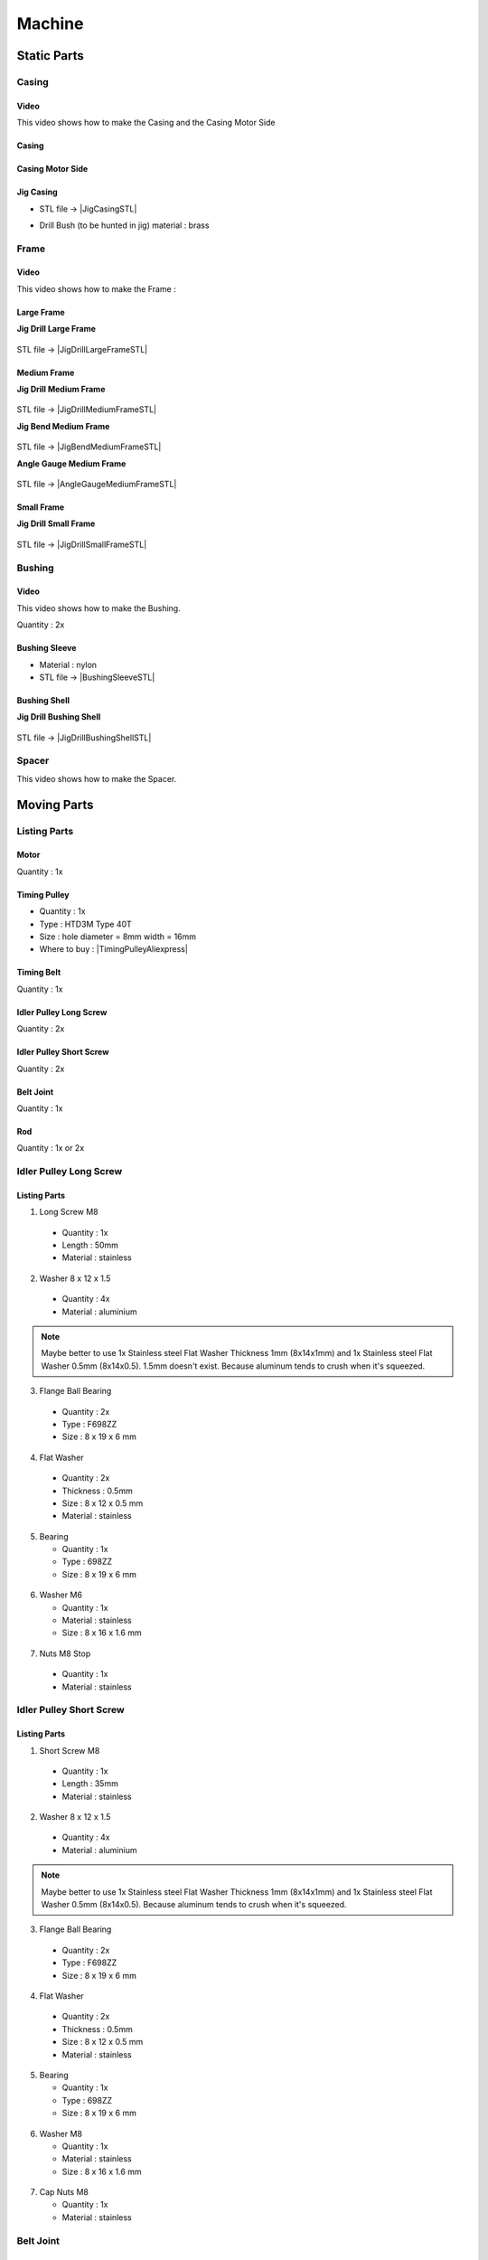 =======
Machine
=======

Static Parts
------------

Casing
^^^^^^

.. image:: figures/Casing-Pic-Machine-DIY-LM42P.JPG
    :width: 500
    :align: center

	    
Video
'''''
This video shows how to make the Casing and the Casing Motor Side

.. raw:: html

    <iframe width="350" height="245"
    src="https://www.youtube.com/embed/knJyQPlPn18"
    frameborder="0" 
    allowfullscreen></iframe>
    

Casing
''''''

.. image:: figures/Casing-Machine-DIY-LM42P.PNG
    :width: 500
    :align: center

Casing Motor Side
'''''''''''''''''

.. image:: figures/Casing_Motor_Side-Machine-DIY-LM42P.PNG
    :width: 500
    :align: center	    

	    
Jig Casing
''''''''''

.. image:: figures/Jig_Casing-3DModel-Machine-DIY-LM42P.PNG
    :width: 500
    :align: center	    
       
- STL file -> |JigCasingSTL|

.. |JigCasingSTL| raw:: html

  <a href="https://www.thingiverse.com/thing:4719536/files"
  target="_blank">Jig Casing STL</a>

- Drill Bush (to be hunted in jig) material : brass 

  .. image:: figures/DrillBush.PNG
      :width: 300
      :align: center	    
  
Frame
^^^^^

.. image:: figures/Frame-Pic-Machine-DIY-LM42P.JPG
    :width: 500
    :align: center
	    

.. image:: figures/Frame-Machine-DIY-LM42P.PNG
    :width: 500
    :align: center

Video
'''''

This video shows how to make the Frame :

.. raw:: html

    <iframe width="350" height="245"
    src="https://www.youtube.com/embed/J1oeEkLgkek"
    frameborder="0" 
    allowfullscreen></iframe>

    
Large Frame
'''''''''''

.. image:: figures/Large_Frame-Pic-Machine-DIY-LM42P.JPG
    :width: 500
    :align: center

**Jig Drill Large Frame**

  .. image:: figures/Jig_Drill_Large_Frame-Pic-Machine-DIY-LM42P.JPG
       :width: 500
       :align: center	    	    

STL file -> |JigDrillLargeFrameSTL|

.. |JigDrillLargeFrameSTL| raw:: html

  <a href="https://www.thingiverse.com/thing:4722636/files"
  target="_blank">Jig Drill Large Frame STL</a>	       

  
Medium Frame
''''''''''''

.. image:: figures/Medium_Frame-Pic-Machine-DIY-LM42P.JPG
    :width: 500
    :align: center

**Jig Drill Medium Frame**

  .. image:: figures/Jig_Drill_Medium_Frame-Pic-Machine-DIY-LM42P.JPG
       :width: 500
       :align: center	    	    

STL file -> |JigDrillMediumFrameSTL|

.. |JigDrillMediumFrameSTL| raw:: html

  <a href="https://www.thingiverse.com/thing:4723118/files"
  target="_blank">Jig Drill Medium Frame STL</a>


**Jig Bend Medium Frame**

  .. image:: figures/Jig_Bend_Medium_Frame-Pic-Machine-DIY-LM42P.JPG
       :width: 500
       :align: center	    	    

STL file -> |JigBendMediumFrameSTL|

.. |JigBendMediumFrameSTL| raw:: html

  <a href="https://www.thingiverse.com/thing:4723155/files"
  target="_blank">Jig Bend Medium Frame STL</a>

**Angle Gauge Medium Frame**

  .. image:: figures/Angle_Gauge_Medium_Frame-Pic-Machine-DIY-LM42P.JPG
       :width: 500
       :align: center	    	    

STL file -> |AngleGaugeMediumFrameSTL|

.. |AngleGaugeMediumFrameSTL| raw:: html

  <a href="https://www.thingiverse.com/thing:4723181/files"
  target="_blank">Angle Gauge Medium Frame STL</a>    
  

Small Frame
'''''''''''

.. image:: figures/Small_Frame-Pic-Machine-DIY-LM42P.JPG
    :width: 500
    :align: center

**Jig Drill Small Frame**

  .. image:: figures/Jig_Drill_Small_Frame-Pic-Machine-DIY-LM42P.JPG
       :width: 500
       :align: center	    	    

STL file -> |JigDrillSmallFrameSTL|

.. |JigDrillSmallFrameSTL| raw:: html

  <a href="https://www.thingiverse.com/thing:4723209/files"
  target="_blank">Jig Drill Small Frame STL</a>	       

	    
Bushing
^^^^^^^

.. image:: figures/Bushing-Pic-Machine-DIY-LM42P.JPG	    
    :width: 500
    :align: center

Video
'''''

This video shows how to make the Bushing.

.. raw:: html

    <iframe width="350" height="245"
    src="https://www.youtube.com/embed/c_V-n5I3b1s"
    frameborder="0" 
    allowfullscreen></iframe>
    

Quantity : 2x

.. image:: figures/Bushing-Machine-DIY-LM42P.JPG
    :width: 400
    :align: center
	    
.. image:: figures/Bushing-Exploded-Machine-DIY-LM42P.JPG	    
    :width: 500
    :align: center

	    
Bushing Sleeve
''''''''''''''

.. image:: figures/Bushing_Sleeve-Machine-DIY-LM42P.JPG	    
    :width: 500
    :align: center

- Material : nylon
- STL file -> |BushingSleeveSTL|

.. |BushingSleeveSTL| raw:: html

    <a href="https://www.thingiverse.com/thing:4720838/files"
    target="_blank">Bushing Sleeve STL</a>

    
Bushing Shell
'''''''''''''

.. image:: figures/Bushing_Shell-Pic-Machine-DIY-LM42P.JPG
    :width: 500
    :align: center
	    
.. image:: figures/Bushing_Shell-Drawing-Machine-DIY-LM42P.PNG	    
    :width: 500
    :align: center	    	    

	    
**Jig Drill Bushing Shell**

  .. image:: figures/Jig_Drill_Bushing_Shell-Pic-Machine-DIY-LM42P.JPG
       :width: 500
       :align: center	    	    

STL file -> |JigDrillBushingShellSTL|

.. |JigDrillBushingShellSTL| raw:: html

  <a href="https://www.thingiverse.com/thing:4723355/files"
  target="_blank">Jig Drill Bushing Shell STL</a>	       
	    

Spacer
^^^^^^

.. image:: figures/Spacer-Pic-Machine-DIY-LM42P.JPG	    
    :width: 500
    :align: center

	    
This video shows how to make the Spacer.

.. raw:: html

    <iframe width="350" height="245"
    src="https://www.youtube.com/embed/c_V-n5I3b1s?start=267&end=314"
    frameborder="0" 
    allowfullscreen></iframe>	    

	 
.. image:: figures/Spacer-Drawing-Machine-DIY-LM42P.JPG	    
    :width: 500
    :align: center    

	    
Moving Parts
------------

Listing Parts
^^^^^^^^^^^^^
Motor
'''''
Quantity : 1x

Timing Pulley
'''''''''''''
- Quantity : 1x
- Type : HTD3M Type 40T
- Size : hole diameter = 8mm width =  16mm

  .. |TimingPulleyAliexpress| raw:: html

    <a href="https://www.aliexpress.com/item/32816074465.html?spm=a2g0s.9042311.0.0.27424c4dc8WrRN"
    target="_blank">Aliexpress</a>
  
- Where to buy : |TimingPulleyAliexpress|

.. image:: figures/Timing_Pulley-Machine-DIY-Machine.JPG
    :width: 250
    :align: center

	    
Timing Belt
'''''''''''
Quantity : 1x

Idler Pulley Long Screw
'''''''''''''''''''''''
Quantity : 2x

.. image:: figures/Idler_Pulley_Long_Screw-Machine-DIY-LM42P.JPG
    :width: 400
    :align: center

Idler Pulley Short Screw
''''''''''''''''''''''''
Quantity : 2x

.. image:: figures/Idler_Pulley_Short_Screw-Machine-DIY-LM42P.JPG
    :width: 400
    :align: center

Belt Joint
''''''''''
Quantity : 1x

.. image:: figures/Belt_Joint-Machine-DIY-LM42P.JPG
    :width: 300
    :align: center

Rod
'''
Quantity : 1x or 2x


Idler Pulley Long Screw
^^^^^^^^^^^^^^^^^^^^^^^

.. image:: figures/Idler_Pulley_Long_Screw_Exploded-Machine-DIY-LM42P.JPG
    :width: 500
    :align: center

Listing Parts
'''''''''''''

1) Long Screw M8
  
  - Quantity : 1x
  - Length : 50mm  
  - Material : stainless
        
  .. image:: figures/Long_Screw-Machine-DIY-LM42P.JPG
    :width: 250
    :align: center
	    
2) Washer 8 x 12 x 1.5

  - Quantity : 4x
  - Material : aluminium
    
  .. image:: figures/Washer_8x12x1_5-Machine-DIY-LM42P.PNG
    :width: 300
    :align: center

.. note::
   
   Maybe better to use 1x Stainless steel Flat Washer Thickness 1mm 
   (8x14x1mm) and 1x Stainless steel Flat Washer 0.5mm
   (8x14x0.5). 1.5mm doesn't exist. Because aluminum tends to crush
   when it's squeezed.
   
3) Flange Ball Bearing

  - Quantity : 2x
  - Type : F698ZZ
  - Size : 8 x 19 x 6 mm
    
  .. image:: figures/Flange_Ball_Bearing-Machine-DIY-LM42P.JPG
    :width: 300
    :align: center

4) Flat Washer

  - Quantity : 2x
  - Thickness : 0.5mm
  - Size : 8 x 12 x 0.5 mm
  - Material : stainless  
    
  .. image:: figures/Flat_Washer-Machine-DIY-LM42P.JPG
    :width: 300
    :align: center   
   
5) Bearing

   - Quantity : 1x
   - Type : 698ZZ
   - Size : 8 x 19 x 6 mm  

  .. image:: figures/Bearing-Machine-DIY-LM42P.JPG
    :width: 200
    :align: center

6) Washer M6

   - Quantity : 1x
   - Material : stainless  
   - Size : 8 x 16 x 1.6 mm  

  .. image:: figures/Washer_M8-Machine-DIY-LM42P.JPG
    :width: 200
    :align: center	    
	    
7) Nuts M8 Stop

  - Quantity : 1x
  - Material : stainless

  .. image:: figures/Nuts_M8_Stop-Machine-DIY-LM42P.JPG
    :width: 180
    :align: center
	    

Idler Pulley Short Screw
^^^^^^^^^^^^^^^^^^^^^^^^

  .. image:: figures/Idler_Pulley_Short_Screw_Exploded-Machine-DIY-LM42P.JPG
    :width: 500
    :align: center

Listing Parts
'''''''''''''

1) Short Screw M8
  
  - Quantity : 1x
  - Length : 35mm
  - Material : stainless

  .. image:: figures/Short_Screw_M8-Machine-DIY-LM42P.JPG
    :width: 250
    :align: center  
    
2) Washer 8 x 12 x 1.5

  - Quantity : 4x
  - Material : aluminium
    
  .. image:: figures/Washer_8x12x1_5-Machine-DIY-LM42P.PNG
    :width: 300
    :align: center

.. note::
   
   Maybe better to use 1x Stainless steel Flat Washer Thickness 1mm 
   (8x14x1mm) and 1x Stainless steel Flat Washer 0.5mm
   (8x14x0.5). Because aluminum tends to crush when it's squeezed. 

3) Flange Ball Bearing

  - Quantity : 2x
  - Type : F698ZZ
  - Size : 8 x 19 x 6 mm
    
  .. image:: figures/Flange_Ball_Bearing-Machine-DIY-LM42P.JPG
    :width: 300
    :align: center

4) Flat Washer

  - Quantity : 2x
  - Thickness : 0.5mm
  - Size : 8 x 12 x 0.5 mm
  - Material : stainless  
    
  .. image:: figures/Flat_Washer-Machine-DIY-LM42P.JPG
    :width: 300
    :align: center   
   
5) Bearing

   - Quantity : 1x
   - Type : 698ZZ
   - Size : 8 x 19 x 6 mm  

  .. image:: figures/Bearing-Machine-DIY-LM42P.JPG
    :width: 200
    :align: center

6) Washer M8

   - Quantity : 1x
   - Material : stainless  
   - Size : 8 x 16 x 1.6 mm  

  .. image:: figures/Washer_M8-Machine-DIY-LM42P.JPG
    :width: 200
    :align: center	    	    

7) Cap Nuts M8

   - Quantity : 1x
   - Material : stainless  

  .. image:: figures/Cap_Nuts_M8-Machine-DIY_LM42P.JPG
    :width: 200
    :align: center	    
	    

Belt Joint
^^^^^^^^^^

.. image:: figures/Belt_Joint_Pic-Machine-DIY-LM42P.JPG
    :width: 400
    :align: center

Video
'''''

This video shows how to make the Belt Joint

.. raw:: html

    <iframe width="350" height="245"
    src="https://www.youtube.com/embed/40f_kVVAy8c"
    frameborder="0" 
    allowfullscreen></iframe>
    
	    
Listing Parts
'''''''''''''

.. image:: figures/Belt_Joint_Exploded-Machine-DIY-LM42P.JPG
    :width: 400
    :align: center

1. Base Belt Joint
   
   .. image:: figures/Base_Belt_Joint-Machine-DIY-LM42P.JPG
    :width: 350
    :align: center
	    
  - Quantity : 1x
  - Material : 3D printed PLA (innerfill = 100%)
  - STL file -> |BaseBeltJointSTL|

  .. |BaseBeltJointSTL| raw:: html

    <a href="https://www.thingiverse.com/thing:4718335/files"
    target="_blank">Base Belt Joint STL</a>


2. Counterpart Base Belt Joint 

   .. image:: figures/Counterpart_Base_Belt_Joint-Machine-DIY-LM42P.JPG
    :width: 350
    :align: center
   
  - Quantity : 1x
  - Material : 3D printed PLA (innerfill = 100%)
  - STL file -> |ConterPartBaseBeltJointSTL|

  .. |ConterPartBaseBeltJointSTL| raw:: html

    <a href="https://www.thingiverse.com/thing:4714825/files"
    target="_blank">Counterpart Base Belt Joint STL</a>

3. Spacer Metal Disc

  - Quantity : 1x
  - Material : Aluminium

.. image:: figures/Spacer_Metal_Disc.PNG
    :width: 450
    :align: center	    
	    
4. Metal Disc

  - Quantity : 2x
  - Type : MSD-17
  - Inner diameter 17 mm, as a counterpart to magnets, not a magnet!  

.. image:: figures/Metal_Disc-Machine-DIY-LM42P.JPG
    :width: 180
    :align: center

5. Phillips Head Screw M3 x 10

  - Quantity : 2x
  - Material : steel (should be magnetic)

.. image:: figures/Phillips_Head_Screw_M3x10.JPG
    :width: 180
    :align: center

6. Washer M6 x 6.4 x 18 x 1.6

  - Quantity : 1x
  - Material : steel

.. image:: figures/Washer_M6x6_4x18x1_6-Machine-DIY-LM42P.JPG
    :width: 180
    :align: center	    
       
7. Screw Pan Head Slot M4 x 40

  - Quantity : 1x
  - Material : steel

.. image:: figures/Screw_Pan_Head_Slot_M4x40-Machine-DIY-LM42P.JPG
    :width: 180
    :align: center	    

Rod
^^^

.. image:: figures/Rod-DIY-LM42P.JPG
      :width: 500
      :align: center

Video
'''''

This video shows how to make the Rod

.. raw:: html

    <iframe width="350" height="245"
    src="https://www.youtube.com/embed/hlsWKp7FWDQ"
    frameborder="0" 
    allowfullscreen></iframe>

    
Listing Parts
'''''''''''''

#. Scare Tube 15 x 15 x 249
   
   .. image:: figures/Square_Tube_15_15_249-Machine-DIY-LM42P.PNG
    :width: 500
    :align: center
	    
#. Insert M4 x 12
#. Magnet

   .. image:: figures/Magnet-Rod-DIY-LM42P.JPG
      :width: 200
      :align: center

   Pot magnet with threaded stud diam. 16mm Thread M4 strength
   approx. 8kg

   - Quantity : 1x
   - Type : GTN-16


   .. |PotMagnetSupermagnete| raw:: html

     <a href="https://www.supermagnete.ch/eng/pot-magnets-with-threaded-stud/pot-magnet-with-threaded-stud-16mm_GTN-16"
     target="_blank">supermagnete.ch</a>
  
   - Where to buy : |PotMagnetSupermagnete|

   .. note::
      It's important to buy at supermagnete because I bought some in
      Aliexpress but the strength is lower than those bought at supermagnete
  

#. Spacer 25 / M6

   
Manufacturing Process
'''''''''''''''''''''

.. image:: figures/Rod_Assembly-Machine-DIY-LM42P.PNG
    :width: 500
    :align: center	      

#. Cut the Square Tube 15 x 15 x 249 at length = 249mm
#. Make the the Insert M4 x 12
   

Assembly
--------

Video
^^^^^

.. raw:: html

    <iframe width="350" height="245"
    src="https://www.youtube.com/embed/k691ffIHoc0?start=0&end=1542"
    frameborder="0" 
    allowfullscreen></iframe>

There is an error occured in this video the bolts (in red) should be
mounted like on these images : 

.. image:: figures/HowTheAssemblyShouldBe1.JPG
    :width: 500
    :align: center

.. image:: figures/HowTheAssemblyShouldBe2.JPG
    :width: 500
    :align: center	    
    
    
.. image:: figures/Machine-DIY-LM42P.JPG
    :width: 500
    :align: center

Listing Parts
'''''''''''''
- Rivets

  - Quantity : 28
  - Supplier : Debrunner
  
  .. image:: figures/RivetPop_2.JPG
    :width: 150
    :align: center
	    
  .. image:: figures/RivetPop.png
    :width: 500
    :align: center
	    
	    


	    


	    
